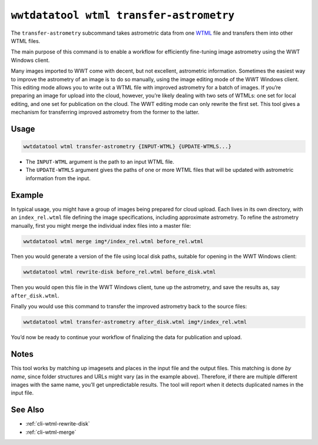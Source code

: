 .. _cli-wtml-transfer-astrometry:

========================================
``wwtdatatool wtml transfer-astrometry``
========================================

The ``transfer-astrometry`` subcommand takes astrometric data from one `WTML`_
file and transfers them into other WTML files.

.. _WTML: https://docs.worldwidetelescope.org/data-guide/1/data-file-formats/collections/

The main purpose of this command is to enable a workflow for efficiently
fine-tuning image astrometry using the WWT Windows client.

Many images imported to WWT come with decent, but not excellent, astrometric
information. Sometimes the easiest way to improve the astrometry of an image is
to do so manually, using the image editing mode of the WWT Windows client. This
editing mode allows you to write out a WTML file with improved astrometry for a
batch of images. If you’re preparing an image for upload into the cloud,
however, you’re likely dealing with two sets of WTMLs: one set for local
editing, and one set for publication on the cloud. The WWT editing mode can only
rewrite the first set. This tool gives a mechanism for transferring improved
astrometry from the former to the latter.

Usage
=====

.. code-block:: shell

   wwtdatatool wtml transfer-astrometry {INPUT-WTML} {UPDATE-WTMLS...}

- The ``INPUT-WTML`` argument is the path to an input WTML file.
- The ``UPDATE-WTMLS`` argument gives the paths of one or more WTML files that
  will be updated with astrometric information from the input.

Example
=======

In typical usage, you might have a group of images being prepared for cloud
upload. Each lives in its own directory, with an ``index_rel.wtml`` file
defining the image specifications, including approximate astrometry. To refine
the astrometry manually, first you might merge the individual index files into a
master file:

.. code-block:: shell

    wwtdatatool wtml merge img*/index_rel.wtml before_rel.wtml

Then you would generate a version of the file using local disk paths, suitable for
opening in the WWT Windows client:

.. code-block:: shell

    wwtdatatool wtml rewrite-disk before_rel.wtml before_disk.wtml

Then you would open this file in the WWT Windows client, tune up the astrometry,
and save the results as, say ``after_disk.wtml``.

Finally you would use this command to transfer the improved astrometry back to
the source files:

.. code-block:: shell

    wwtdatatool wtml transfer-astrometry after_disk.wtml img*/index_rel.wtml

You’d now be ready to continue your workflow of finalizing the data for
publication and upload.

Notes
=====

This tool works by matching up imagesets and places in the input file and the
output files. This matching is done *by name*, since folder structures and URLs
might vary (as in the example above). Therefore, if there are multiple different
images with the same name, you’ll get unpredictable results. The tool will
report when it detects duplicated names in the input file.

See Also
========

- :ref:`cli-wtml-rewrite-disk`
- :ref:`cli-wtml-merge`

